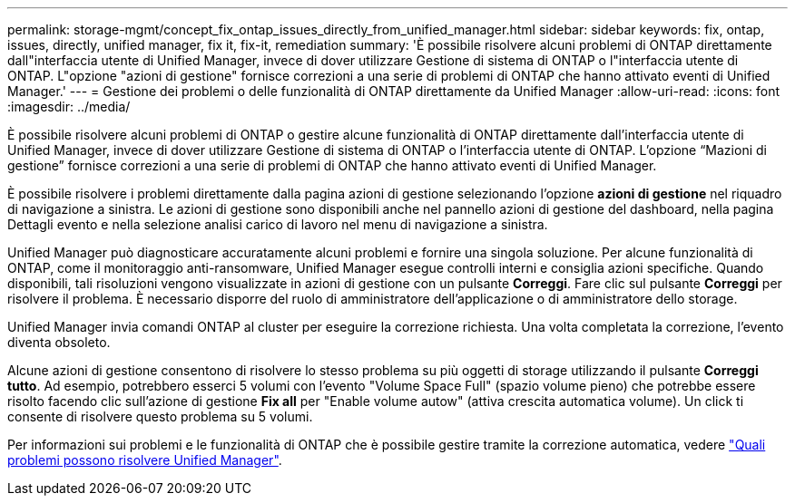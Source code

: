 ---
permalink: storage-mgmt/concept_fix_ontap_issues_directly_from_unified_manager.html 
sidebar: sidebar 
keywords: fix, ontap, issues, directly, unified manager, fix it, fix-it, remediation 
summary: 'È possibile risolvere alcuni problemi di ONTAP direttamente dall"interfaccia utente di Unified Manager, invece di dover utilizzare Gestione di sistema di ONTAP o l"interfaccia utente di ONTAP. L"opzione "azioni di gestione" fornisce correzioni a una serie di problemi di ONTAP che hanno attivato eventi di Unified Manager.' 
---
= Gestione dei problemi o delle funzionalità di ONTAP direttamente da Unified Manager
:allow-uri-read: 
:icons: font
:imagesdir: ../media/


[role="lead"]
È possibile risolvere alcuni problemi di ONTAP o gestire alcune funzionalità di ONTAP direttamente dall'interfaccia utente di Unified Manager, invece di dover utilizzare Gestione di sistema di ONTAP o l'interfaccia utente di ONTAP. L'opzione "`Mazioni di gestione`" fornisce correzioni a una serie di problemi di ONTAP che hanno attivato eventi di Unified Manager.

È possibile risolvere i problemi direttamente dalla pagina azioni di gestione selezionando l'opzione *azioni di gestione* nel riquadro di navigazione a sinistra. Le azioni di gestione sono disponibili anche nel pannello azioni di gestione del dashboard, nella pagina Dettagli evento e nella selezione analisi carico di lavoro nel menu di navigazione a sinistra.

Unified Manager può diagnosticare accuratamente alcuni problemi e fornire una singola soluzione. Per alcune funzionalità di ONTAP, come il monitoraggio anti-ransomware, Unified Manager esegue controlli interni e consiglia azioni specifiche. Quando disponibili, tali risoluzioni vengono visualizzate in azioni di gestione con un pulsante *Correggi*. Fare clic sul pulsante *Correggi* per risolvere il problema. È necessario disporre del ruolo di amministratore dell'applicazione o di amministratore dello storage.

Unified Manager invia comandi ONTAP al cluster per eseguire la correzione richiesta. Una volta completata la correzione, l'evento diventa obsoleto.

Alcune azioni di gestione consentono di risolvere lo stesso problema su più oggetti di storage utilizzando il pulsante *Correggi tutto*. Ad esempio, potrebbero esserci 5 volumi con l'evento "Volume Space Full" (spazio volume pieno) che potrebbe essere risolto facendo clic sull'azione di gestione *Fix all* per "Enable volume autow" (attiva crescita automatica volume). Un click ti consente di risolvere questo problema su 5 volumi.

Per informazioni sui problemi e le funzionalità di ONTAP che è possibile gestire tramite la correzione automatica, vedere link:../storage-mgmt/reference_what_ontap_issues_can_unified_manager_fix.html["Quali problemi possono risolvere Unified Manager"].
